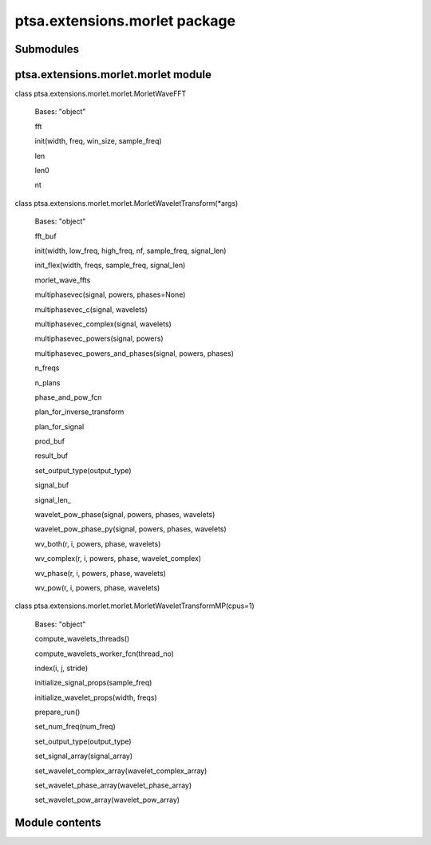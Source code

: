 ptsa.extensions.morlet package
******************************


Submodules
==========


ptsa.extensions.morlet.morlet module
====================================

class ptsa.extensions.morlet.morlet.MorletWaveFFT

   Bases: "object"

   fft

   init(width, freq, win_size, sample_freq)

   len

   len0

   nt

class ptsa.extensions.morlet.morlet.MorletWaveletTransform(*args)

   Bases: "object"

   fft_buf

   init(width, low_freq, high_freq, nf, sample_freq, signal_len)

   init_flex(width, freqs, sample_freq, signal_len)

   morlet_wave_ffts

   multiphasevec(signal, powers, phases=None)

   multiphasevec_c(signal, wavelets)

   multiphasevec_complex(signal, wavelets)

   multiphasevec_powers(signal, powers)

   multiphasevec_powers_and_phases(signal, powers, phases)

   n_freqs

   n_plans

   phase_and_pow_fcn

   plan_for_inverse_transform

   plan_for_signal

   prod_buf

   result_buf

   set_output_type(output_type)

   signal_buf

   signal_len_

   wavelet_pow_phase(signal, powers, phases, wavelets)

   wavelet_pow_phase_py(signal, powers, phases, wavelets)

   wv_both(r, i, powers, phase, wavelets)

   wv_complex(r, i, powers, phase, wavelet_complex)

   wv_phase(r, i, powers, phase, wavelets)

   wv_pow(r, i, powers, phase, wavelets)

class ptsa.extensions.morlet.morlet.MorletWaveletTransformMP(cpus=1)

   Bases: "object"

   compute_wavelets_threads()

   compute_wavelets_worker_fcn(thread_no)

   index(i, j, stride)

   initialize_signal_props(sample_freq)

   initialize_wavelet_props(width, freqs)

   prepare_run()

   set_num_freq(num_freq)

   set_output_type(output_type)

   set_signal_array(signal_array)

   set_wavelet_complex_array(wavelet_complex_array)

   set_wavelet_phase_array(wavelet_phase_array)

   set_wavelet_pow_array(wavelet_pow_array)


Module contents
===============
